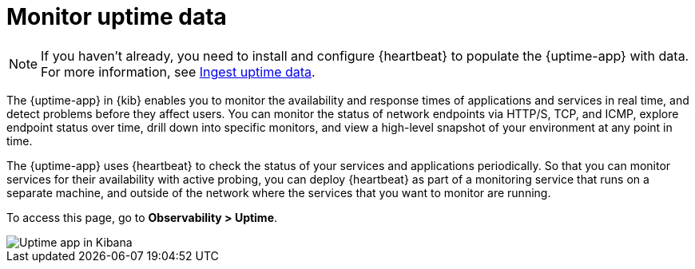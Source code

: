 [[monitor-uptime]]
= Monitor uptime data

[NOTE]
=====
If you haven't already, you need to install and configure {heartbeat} to populate
the {uptime-app} with data. For more information, see <<ingest-uptime,Ingest uptime data>>.
=====

The {uptime-app} in {kib} enables you to monitor the availability and response times
of applications and services in real time, and detect problems before they affect users.
You can monitor the status of network endpoints via HTTP/S, TCP, and ICMP, explore
endpoint status over time, drill down into specific monitors, and view a high-level
snapshot of your environment at any point in time.

The {uptime-app} uses {heartbeat} to check the status of your services
and applications periodically. So that you can monitor services for their availability with active
probing, you can deploy {heartbeat} as part of a monitoring service that runs on
a separate machine, and outside of the network where the services that you want
to monitor are running.

To access this page, go to *Observability > Uptime*.

[role="screenshot"]
image::images/uptime-app.png[Uptime app in Kibana]